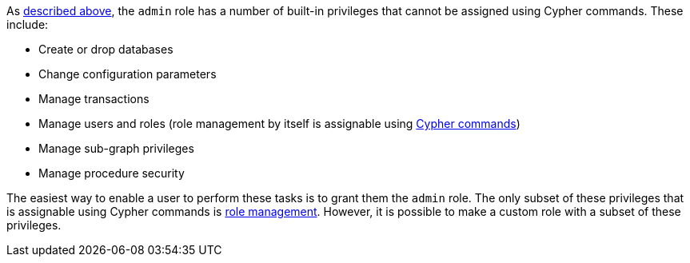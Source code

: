 As <<administration-security-administration-introduction, described above>>, the `admin` role has a number of built-in privileges that cannot be assigned using Cypher commands.
These include:

* Create or drop databases
* Change configuration parameters
* Manage transactions
* Manage users and roles (role management by itself is assignable using <<administration-security-administration-dbms-privileges-role-management, Cypher commands>>)
* Manage sub-graph privileges
* Manage procedure security

The easiest way to enable a user to perform these tasks is to grant them the `admin` role.
The only subset of these privileges that is assignable using Cypher commands is <<administration-security-administration-dbms-privileges-role-management, role management>>.
However, it is possible to make a custom role with a subset of these privileges.
